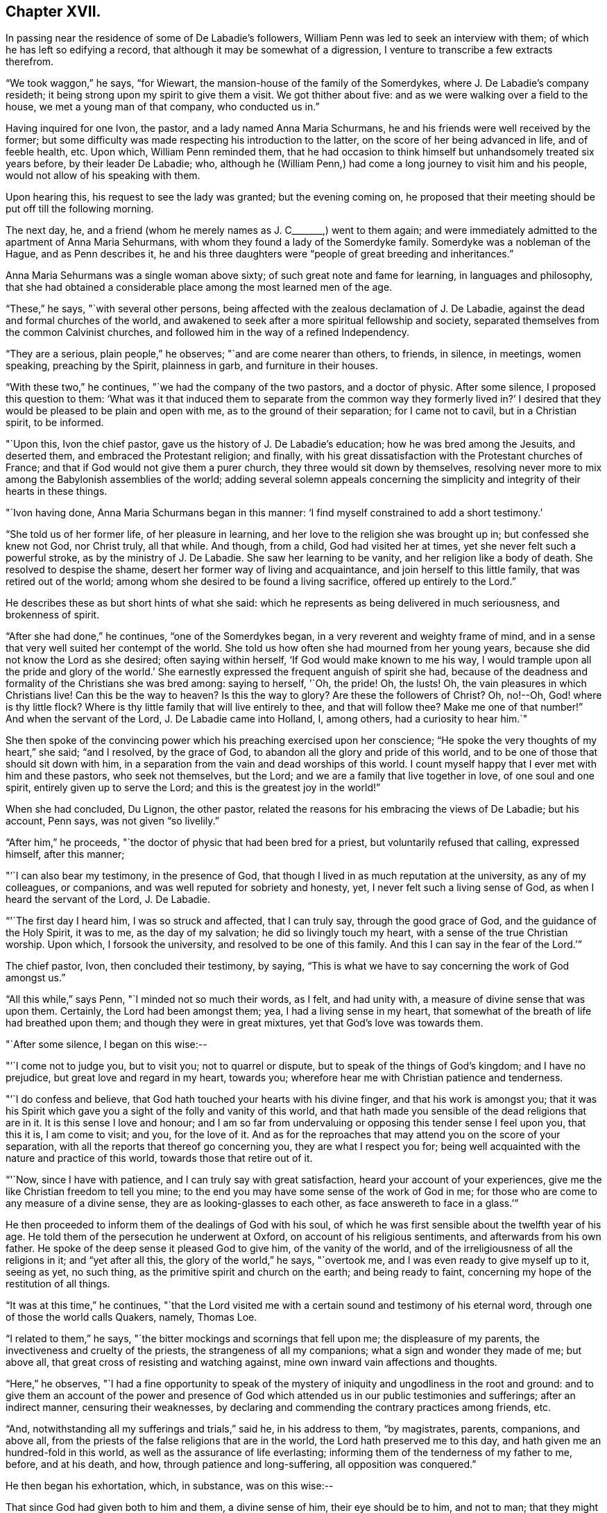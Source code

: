== Chapter XVII.

In passing near the residence of some of De Labadie`'s followers,
William Penn was led to seek an interview with them;
of which he has left so edifying a record,
that although it may be somewhat of a digression,
I venture to transcribe a few extracts therefrom.

"`We took waggon,`" he says, "`for Wiewart,
the mansion-house of the family of the Somerdykes,
where J. De Labadie`'s company resideth;
it being strong upon my spirit to give them a visit.
We got thither about five: and as we were walking over a field to the house,
we met a young man of that company, who conducted us in.`"

Having inquired for one Ivon, the pastor, and a lady named Anna Maria Schurmans,
he and his friends were well received by the former;
but some difficulty was made respecting his introduction to the latter,
on the score of her being advanced in life, and of feeble health, etc.
Upon which, William Penn reminded them,
that he had occasion to think himself but unhandsomely treated six years before,
by their leader De Labadie; who,
although he (William Penn,) had come a long journey to visit him and his people,
would not allow of his speaking with them.

Upon hearing this, his request to see the lady was granted; but the evening coming on,
he proposed that their meeting should be put off till the following morning.

The next day, he, and a friend (whom he merely names as J. C+++_______+++,) went to them again;
and were immediately admitted to the apartment of Anna Maria Sehurmans,
with whom they found a lady of the Somerdyke family.
Somerdyke was a nobleman of the Hague, and as Penn describes it,
he and his three daughters were "`people of great breeding and inheritances.`"

Anna Maria Sehurmans was a single woman above sixty;
of such great note and fame for learning, in languages and philosophy,
that she had obtained a considerable place among the most learned men of the age.

"`These,`" he says, "`with several other persons,
being affected with the zealous declamation of J. De Labadie,
against the dead and formal churches of the world,
and awakened to seek after a more spiritual fellowship and society,
separated themselves from the common Calvinist churches,
and followed him in the way of a refined Independency.

"`They are a serious, plain people,`" he observes; "`and are come nearer than others,
to friends, in silence, in meetings, women speaking, preaching by the Spirit,
plainness in garb, and furniture in their houses.

"`With these two,`" he continues, "`we had the company of the two pastors,
and a doctor of physic.
After some silence, I proposed this question to them:
'`What was it that induced them to separate from the common way they formerly lived in?`'
I desired that they would be pleased to be plain and open with me,
as to the ground of their separation; for I came not to cavil, but in a Christian spirit,
to be informed.

"`Upon this, Ivon the chief pastor, gave us the history of J. De Labadie`'s education;
how he was bred among the Jesuits, and deserted them,
and embraced the Protestant religion; and finally,
with his great dissatisfaction with the Protestant churches of France;
and that if God would not give them a purer church,
they three would sit down by themselves,
resolving never more to mix among the Babylonish assemblies of the world;
adding several solemn appeals concerning the simplicity
and integrity of their hearts in these things.

"`Ivon having done, Anna Maria Schurmans began in this manner:
'`I find myself constrained to add a short testimony.`'

"`She told us of her former life, of her pleasure in learning,
and her love to the religion she was brought up in; but confessed she knew not God,
nor Christ truly, all that while.
And though, from a child, God had visited her at times,
yet she never felt such a powerful stroke, as by the ministry of J. De Labadie.
She saw her learning to be vanity, and her religion like a body of death.
She resolved to despise the shame, desert her former way of living and acquaintance,
and join herself to this little family, that was retired out of the world;
among whom she desired to be found a living sacrifice, offered up entirely to the Lord.`"

He describes these as but short hints of what she said:
which he represents as being delivered in much seriousness, and brokenness of spirit.

"`After she had done,`" he continues, "`one of the Somerdykes began,
in a very reverent and weighty frame of mind,
and in a sense that very well suited her contempt of the world.
She told us how often she had mourned from her young years,
because she did not know the Lord as she desired; often saying within herself,
'`If God would make known to me his way,
I would trample upon all the pride and glory of the world.`'
She earnestly expressed the frequent anguish of spirit she had,
because of the deadness and formality of the Christians she was bred among:
saying to herself, '`Oh, the pride!
Oh, the lusts!
Oh, the vain pleasures in which Christians live!
Can this be the way to heaven?
Is this the way to glory?
Are these the followers of Christ?
Oh, no!--Oh, God! where is thy little flock?
Where is thy little family that will live entirely to thee, and that will follow thee?
Make me one of that number!`"
And when the servant of the Lord, J. De Labadie came into Holland, I, among others,
had a curiosity to hear him.`"

She then spoke of the convincing power which his preaching exercised upon her conscience;
"`He spoke the very thoughts of my heart,`" she said; "`and I resolved,
by the grace of God, to abandon all the glory and pride of this world,
and to be one of those that should sit down with him,
in a separation from the vain and dead worships of this world.
I count myself happy that I ever met with him and these pastors, who seek not themselves,
but the Lord; and we are a family that live together in love, of one soul and one spirit,
entirely given up to serve the Lord; and this is the greatest joy in the world!`"

When she had concluded, Du Lignon, the other pastor,
related the reasons for his embracing the views of De Labadie; but his account,
Penn says, was not given "`so livelily.`"

"`After him,`" he proceeds, "`the doctor of physic that had been bred for a priest,
but voluntarily refused that calling, expressed himself, after this manner;

"`'`I can also bear my testimony, in the presence of God,
that though I lived in as much reputation at the university, as any of my colleagues,
or companions, and was well reputed for sobriety and honesty, yet,
I never felt such a living sense of God, as when I heard the servant of the Lord,
J+++.+++ De Labadie.

"`'`The first day I heard him, I was so struck and affected, that I can truly say,
through the good grace of God, and the guidance of the Holy Spirit, it was to me,
as the day of my salvation; he did so livingly touch my heart,
with a sense of the true Christian worship.
Upon which, I forsook the university, and resolved to be one of this family.
And this I can say in the fear of the Lord.`'`"

The chief pastor, Ivon, then concluded their testimony, by saying,
"`This is what we have to say concerning the work of God amongst us.`"

"`All this while,`" says Penn, "`I minded not so much their words, as I felt,
and had unity with, a measure of divine sense that was upon them.
Certainly, the Lord had been amongst them; yea, I had a living sense in my heart,
that somewhat of the breath of life had breathed upon them;
and though they were in great mixtures, yet that God`'s love was towards them.

"`After some silence, I began on this wise:--

"`'`I come not to judge you, but to visit you; not to quarrel or dispute,
but to speak of the things of God`'s kingdom; and I have no prejudice,
but great love and regard in my heart, towards you;
wherefore hear me with Christian patience and tenderness.

"`'`I do confess and believe, that God hath touched your hearts with his divine finger,
and that his work is amongst you;
that it was his Spirit which gave you a sight of the folly and vanity of this world,
and that hath made you sensible of the dead religions that are in it.
It is this sense I love and honour;
and I am so far from undervaluing or opposing this tender sense I feel upon you,
that this it is, I am come to visit; and you, for the love of it.
And as for the reproaches that may attend you on the score of your separation,
with all the reports that thereof go concerning you, they are what I respect you for;
being well acquainted with the nature and practice of this world,
towards those that retire out of it.

"`'`Now, since I have with patience, and I can truly say with great satisfaction,
heard your account of your experiences,
give me the like Christian freedom to tell you mine;
to the end you may have some sense of the work of God in me;
for those who are come to any measure of a divine sense,
they are as looking-glasses to each other, as face answereth to face in a glass.`'`"

He then proceeded to inform them of the dealings of God with his soul,
of which he was first sensible about the twelfth year of his age.
He told them of the persecution he underwent at Oxford,
on account of his religious sentiments, and afterwards from his own father.
He spoke of the deep sense it pleased God to give him, of the vanity of the world,
and of the irreligiousness of all the religions in it; and "`yet after all this,
the glory of the world,`" he says, "`overtook me,
and I was even ready to give myself up to it, seeing as yet, no such thing,
as the primitive spirit and church on the earth; and being ready to faint,
concerning my hope of the restitution of all things.

"`It was at this time,`" he continues,
"`that the Lord visited me with a certain sound and testimony of his eternal word,
through one of those the world calls Quakers, namely, Thomas Loe.

"`I related to them,`" he says, "`the bitter mockings and scornings that fell upon me;
the displeasure of my parents, the invectiveness and cruelty of the priests,
the strangeness of all my companions; what a sign and wonder they made of me;
but above all, that great cross of resisting and watching against,
mine own inward vain affections and thoughts.

"`Here,`" he observes,
"`I had a fine opportunity to speak of the mystery of
iniquity and ungodliness in the root and ground:
and to give them an account of the power and presence of God
which attended us in our public testimonies and sufferings;
after an indirect manner, censuring their weaknesses,
by declaring and commending the contrary practices among friends, etc.

"`And, notwithstanding all my sufferings and trials,`" said he, in his address to them,
"`by magistrates, parents, companions, and above all,
from the priests of the false religions that are in the world,
the Lord hath preserved me to this day, and hath given me an hundred-fold in this world,
as well as the assurance of life everlasting;
informing them of the tenderness of my father to me, before, and at his death, and how,
through patience and long-suffering, all opposition was conquered.`"

He then began his exhortation, which, in substance, was on this wise:--

That since God had given both to him and them, a divine sense of him,
their eye should be to him, and not to man;
that they might come into more silence of themselves,
and a growth in that heavenly sense.
That this was the work of the true ministry: not to keep people to themselves,
and be ever teaching them; but to turn them to God, the new covenant teacher,
and to Christ, the great gospel minister.
Thus did John, and thought it no dishonour that they left him to go to Christ.
"`Behold the Lamb of God!`" said he, "`that taketh away the sin of the world!`"
And even John`'s disciples, left him to follow Christ.
Nay, John testifies of himself, that he was to decrease, and Christ was to increase.
"`Wherefore,`" he says, "`I pressed them to have their eye to Christ,
that taketh away the sin;
to him that is from heaven-- heavenly--and see that he increase in them.
Yea, that henceforth they should '`know no man after the flesh;`' no, not Christ himself.
That their knowledge of, and regard, and fellowship with one another,
should stand in the revelation of the Son of God in them;
who is God`'s great Prophet by whom he speaketh in these latter days--and,
if their ministers be true ministers,
they will count it their glory to give way to Christ; and that they should decrease,
and he should increase; for the instrument giveth way to him that useth it,
and the servant to the Lord, etc.

"`Therefore,`" said he, "`let Christ have his honour: let him preach and speak among you,
and be in you, and you in him: and by him only, sigh, groan, pray, preach, sing,
and not otherwise, lest death come over you; for thereby the apostacy came in;
by their going before Christ, instead of Christ going before them.`"

After addressing himself in particular with a serious and tender spirit to the ladies,
he left, he says, "`the blessing and peace of Jesus among them,
departing in the love and peace of God.`"

In their way home, William Penn and the friends again visited Herwerden,
and the amiable Princess Elizabeth, and received from her and the Countess de Homes,
her companion, the same cordial welcome as before.

He observed them, he says, to be much subdued in their minds;
which he attributed to the blessed effect of their former addresses to them.

"`That afternoon,`" he says, "`was employed in the narrative of our travels,
which they heard with great attention and refreshment.
The whole discourse ended with a precious little meeting.

"`The house being clear of strangers, they both earnestly pressed us to sup with them;
which, not being well able to decline, we submitted to.

"`At supper, the power of the Lord came upon me, and it was a true supper to us;
for the hidden manna was manifested, and broken among us: yea,
a blessed meeting it proved to us.--Oh! the reverent tenderness, and lowly frame,
that appeared this evening,
both in the princess and countess.-- The Frenchwoman we found greatly improved,
both in her love and understanding; yea, she was very zealous and very broken,
and was always with us on these occasions.

"`After supper, we returned to the princess`'s chamber,
where we stayed till it was about ten at night.
At parting, I desired the princess would give us such another opportunity the next day,
being the first day of the week, as we had the last time we were with her.
She answered me, '`With all my heart; but will ye not come in the morning too?`'

"`I replied, '`Yes, willingly.
What time wilt thou be ready to receive us?`'

"`She answered, '`At seven.`'`"

Of the two meetings on the succeeding day, he speaks in pleasing terms;
but we must now hasten to the interviews of the following one,
being the last which these interesting friends were permitted to spend together.

On that morning about eight, William Penn and his companions repaired to the court,
"`where the princess and countess,`" he says, "`were ready to receive us.`"

"`The morning was employed in a very serious relation, touching the affairs, practices,
and sufferings of our friends in England, with which they seemed greatly affected;
when about the eleventh hour, the rattling of a coach interrupted us.`"

This interruption proved to be the arrival of the Graef of Donau, with two young princes,
who were nephews of the Princess Elizabeth, and who were all come to make her a visit;
upon which the friends withdrew; but as they were to quit the place that night,
William Penn entreated that they might not be disappointed of
a parting interview-- which was readily promised them;
the visitors just arrived, being only come to dine, and be gone again.

"`As we went to the door,`" he says, "`the countess stepped before and opened it for us;
and as I passed by, she looked upon me with a weighty countenance,
and fetched a deep sigh, crying out, '`Oh,
the cumber and entanglements of this vain world!
They hinder all good!`' Upon which I replied, looking her steadfastly in the face, '`Oh,
come thou out of them, then!`'`"

After the friends had dined, a message was brought from the princess,
that she desired their company,
as the Graef of Donau had a great wish to see and to converse with them;
a request with which, after some exercise of spirit, they complied.

"`Being arrived,`" he says, "`the graef approached us in French:
at first he took no notice of our unceremonious behaviour,
but proceeded to inquire of us our success in our journey, etc.

"`Then we fell to points of religion, and the nature and end of true Christianity,
and what was the way that leadeth to eternal rest.
After some short debate about sanctification in this life, we both agreed,
that self-denial, mortification, and victory, was the duty,
and therefore ought to be the endeavour of every sincere Christian.

"`From this, I fell to give him some account of my retreat from the world,
and the inducements I had thereto; and the necessity of an inward work,
with which he seemed much pleased.

"`After this, he fell to the hat, etc.`"

"`This,`" says Penn, "`choketh; and the rather, because it telleth tales;
it telleth what people are; it marketh men for separatists;
it is blowing a trumpet visibly across the world:
and that the fear of man (greatly prevalent with too
many serious people in that land,) cannot abide,
but starteth at, and runneth away from.

"`Howbeit, the Lord enabled me to open the thing to him; as that it +++[+++the hat honour]
was no plant of God`'s planting, but a weed of degeneracy and apostacy;
a carnal and earthly honour, the effect, feeder, and pleaser of pride,
and of a vain mind, and that no advantage redounded to mankind by it: and how could they,
that ought to do all to the glory of God, use that vain and unprofitable custom,
which cannot be done to the glory of God?
I entreated him seriously to consider with himself, the rise and end of it;
whence it came, what it pleased, and what that was, which was angry that it had it not?`"

He reminded this great man,
of the sincere and serviceable respect which truth
substituted in the place of this unmeaning ceremony;
and after exhorting him to simplicity and poverty of spirit,
and to be like that Jesus whom he professed to take for his Saviour, they parted;
the graef taking his leave, first of the princess, and then of them, with great civility.

"`After he was gone,`" he says, "`the princess desired us to withdraw to her apartment,
and there we began our farewell-meeting.
The thing lay weighty upon me, and that,
in the deep dread of the Lord.--And eternally magnified be the name of the Lord,
that overshadowed us with his glory!
His heavenly, breaking, dissolving power, richly flowed amongst us;
and his ministering angel of life, was in the midst of us.
Let my soul never forget the divine sense that overwhelmed all!
-- At that blessed farewell that I took of them,
much opened in me of the hour of Christ`'s temptation, his watchfulness, perseverance,
and victory, etc.
And in the conclusion of that torrent of heavenly,
melting love with which we were all deeply affected, I fell on my knees,
recommending them unto the Lord;
crying with strong cries unto him for their preservation,
and beseeching his presence with us;--and so ended.`"

He then particularizes their last adieu, so touchingly,
that I should not have the thanks of my reader, for omitting it.

"`After some pause,`" he says, "`I went to the princess, and took her by the hand,
which she received and embraced,
with great signs of a weighty kindness;--being much broken.
I spoke a few words apart to her, and left the blessing and peace of Jesus with,
and upon her.
Then I went to the countess, and left a particular exhortation with her,
who fervently besought me to remember her, and implore the Lord on her behalf.
From her I went to the Frenchwoman,
and bid her be faithful and constant to that which she knew.
She was exceedingly broken, and took an affectionate and reverent leave of us.

"`Then I spoke to the rest, and took leave severally of them.
My companions did all the like.
They followed us to the outward room, and there it was upon me to step to the countess,
and once more to speak to her, and take my leave of her; which she received,
and returned, with great sense, humility and love.

"`So, turning to them all, my heart and eye to the Lord, I prayed that the fear,
presence, love, and life of God, with all heavenly blessings,
might descend and rest with, and upon them, then, and forever!`"

[.asterism]
'''

The sweet and precious Christian love which animated the heart,
and flowed from the lips of William Penn towards Princess Elizabeth, and her friend,
occasioned him, shortly after quitting them,
to testify his deep interest (more especially in the
countess) by addressing to the latter an epistle,
from which, ere we conclude this memorial, some extracts may be acceptable:

[.embedded-content-document.letter]
--

[.signed-section-context-open]
"`For Anna Maria de Hornes, styled Countess of Hornes, at Herwerden in Germany.

[.salutation]
"`My Dear Friend,

"`Oh that thou mayest ever dwell in the sweet and tender sense
of that divine love and life which hath visited thy soul,
affected and overcome thy heart!
Oh tell me!
Hath it not sometimes raised thy spirit above the world,
and filled thee with fervent and passionate desires, yea,
holy resolutions to follow Jesus, thy blessed Saviour,
who hath given his most precious blood for thee, that thou shouldst not live to thyself,
but to him that hath so dearly purchased thee?

"`Oh! the retired, humble, reverent frame that I have beheld thee in,
when this blessed life hath drawn thee into itself,
and adorned and seasoned thee with its own heavenly virtue;
beautifying thy very countenance,
beyond all the vain and foolish ornaments of the wanton daughters of Sodom and Egypt;
for therein are charms not known to the children of this world.

"`My dearly beloved friend! be steadfast, immoveable, without wavering;
and work out thy great salvation, with fear and trembling,
and lose not that sweet and precious sense which the Lord hath begotten in thee.
It is soon lost, (at least weakened,) but hard to recover.
Wherefore, let not the spirit of the world, in any of its appearances, vain company,
unnecessary discourse, or words, or worldly affairs,
prevail upon the civility of thy nature; for they will oppress the innocent life,
and bring grievous weights and burdens upon the soul&hellip;
Oh beware of this compliance!
Let me put thee in mind of that sensible resolution, so frequently,
and so passionately repeated by thee: '`Il faut queje rompe!--ilfaut que je rompe.`'

"`Now be assured,
that till obedience be yielded to that present manifestation and conviction,
the good things desired and thirsted after, can never be enjoyed.

"`Wherefore, my dear friend, be faithful,
and watch against the workings of the spirit of this world in thyself;
that the nature and image of it in all things, may be crucified,
that thou mayest know an entire translation, with holy Enoch, and walk with God.

"`Oh faint not; look not back.
Remember the holy ancients, the holy pilgrims of faith; the royal generation of heaven,
(Heb.
11.) Thou believest in God, believe also in Jesus,
for the work`'s sake that he has already wrought in thee; he will minister unto thee,
as he was ministered unto by his Father`'s angels in the
hour of his abasement and great temptation.
Oh watch and be faithful, and thou shalt be a noble witness for the Lord!

"`How is my soul affected with thy present condition!
It is the fervent supplication of my heart, that thou mayest,
through the daily obedience of the cross of Jesus,
conquer and shine as a bright and glorious star
in the firmament of God`'s eternal kingdom.
So let it be, Lord Jesus!
Amen.`"

--

It may not be esteemed an irrelevant close to this interesting subject,
if the following tribute from William Penn to
the memory of his friend Princess Elizabeth,
(who died four years after this period,) be here inserted.

"`The late Princess Elizabeth of the Rhine,
of right claimeth a memorial in this discourse;^
footnote:[Serious dying, as well as living testimonies,
chap. xxi. sect. 34. [.book-title]#No Cross, No Crown.#]
her virtue giving greater lustre to her name, than her quality,
which yet was of the greatest in the German empire.
She chose a single life, as freest of care,
and best suited to the study and meditation she was always inclined to;
and the chiefest diversion she took, next the air,
was in some plain and housewifely entertainment, as knitting, etc.
She had a small territory, which she governed so well,
that she showed herself fit for a greater.
She would constantly, every last day in the week, sit in judgment,
and hear and determine causes herself; where her patience, justice, and mercy,
were admirable; frequently remitting her forfeitures, where the party was poor,
or otherwise meritorious.
And, which was excellent, though unusual, she would temper her discourses with religion,
and strangely draw concerned parties to submission and agreement;
exercising not so much the rigour of her power, as the power of her persuasion.
Her meekness and humility appeared to me extraordinary.
She never considered the quality, but the merit of the people she entertained.
Did she hear of a retired man, hid from the world,
and seeking after the knowledge of a better?
she was sure to set him down in the catalogue of her charity, if he wanted it.
I have casually seen,
I believe fifty tokens sealed and superscribed
to the several poor subjects of her bounty,
whose distances would not suffer them to know one another, though they knew her,
whom yet some of them had never seen.
Thus, though she kept no sumptuous table in her own court,
she spread the tables of the poor in their solitary cells;
breaking bread to virtuous pilgrims, according to their want, and her ability.
Abstemious in herself, and in apparel void of all ornaments, I must needs say,
her mind had a noble prospect;
her eye was to a better and more lasting inheritance than can be found below;
which made her often to despise the greatness of courts, and learning of the schools,
of which she was an extraordinary judge.

"`Being once at Hamburgh, a religious person whom she went to see for religion`'s sake,
telling her it was too great an honour for him,
that he should have a visitant of her quality come under his roof,
that was allied to so many great kings and princes of this world; she humbly answered,
'`if they were godly as well as great, it would be an honour indeed;
but if you knew what that greatness was, as well as I, you would value less that honour.`'

"`Being in some agony of spirit, after a religious meeting we had in her own chamber,
she said, '`It is an hard thing to be faithful to what one knows! oh, the way is strait!
I am afraid I am not weighty enough in my spirit, to walk in it.`'

"`After another meeting, she uttered these words: '`I have records in my library,
that the gospel was first brought out of England hither into Germany, by the English;
and now it is come again.`'

"`She once withdrew on purpose to give her servants the liberty of discoursing with us,
that they might the more freely put what questions of
conscience they desired to be satisfied in;
for they were religious; suffering both them, and the poorest of her town,
to sit by her in her own bedchamber, where we had two meetings.
I cannot forget her last words, when I took my leave of her:
'`Let me desire you to remember me, though I live at this distance,
and you should never see me more.
I thank you for this good time; and know, and be assured,
though my condition subjects me to divers temptations,
yet my soul hath strong desires after the best things.`'

"`She lived her single life till about sixty years of age,
and then departed at her own house at Herwerden, which was about two years since;^
footnote:[She died in 1680,
and this passage was inserted in a second edition of "`No Cross no Crown.`"]
as much lamented as she had lived beloved of the people; to whose real worth I do,
with religious gratitude for her kind reception, dedicate this memorial.`"
